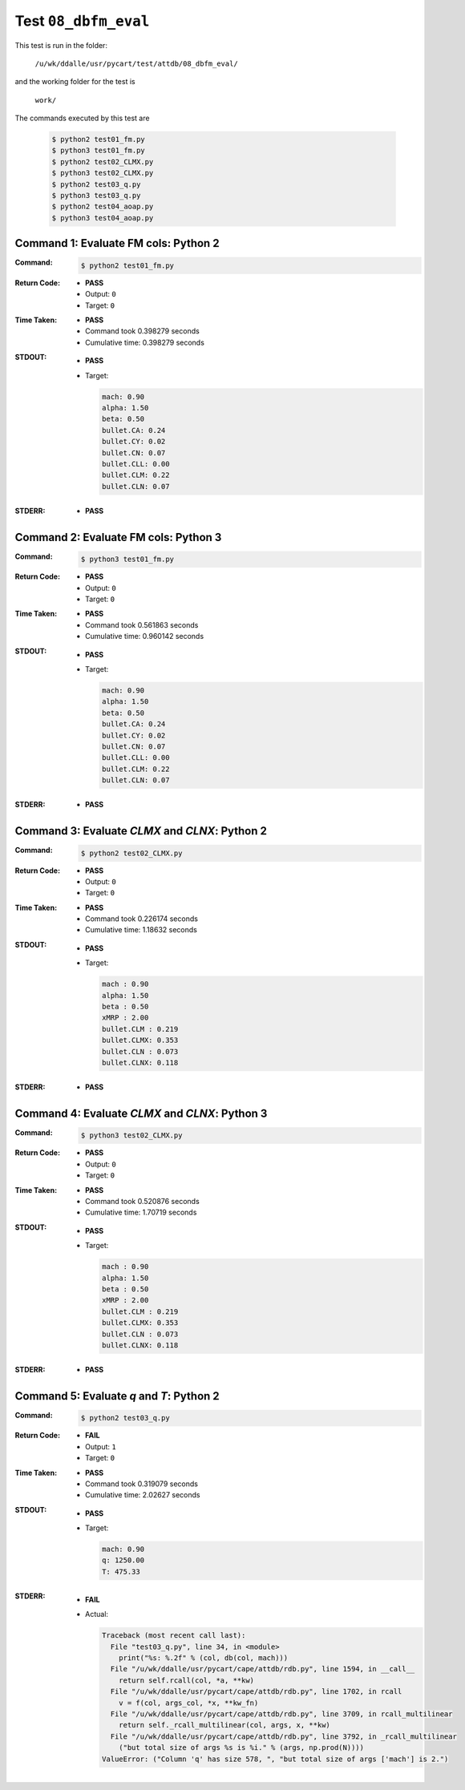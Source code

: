 
.. This documentation written by TestDriver()
   on 2021-03-19 at 09:48 PDT

Test ``08_dbfm_eval``
=======================

This test is run in the folder:

    ``/u/wk/ddalle/usr/pycart/test/attdb/08_dbfm_eval/``

and the working folder for the test is

    ``work/``

The commands executed by this test are

    .. code-block:: console

        $ python2 test01_fm.py
        $ python3 test01_fm.py
        $ python2 test02_CLMX.py
        $ python3 test02_CLMX.py
        $ python2 test03_q.py
        $ python3 test03_q.py
        $ python2 test04_aoap.py
        $ python3 test04_aoap.py

Command 1: Evaluate FM cols: Python 2
--------------------------------------

:Command:
    .. code-block:: console

        $ python2 test01_fm.py

:Return Code:
    * **PASS**
    * Output: ``0``
    * Target: ``0``
:Time Taken:
    * **PASS**
    * Command took 0.398279 seconds
    * Cumulative time: 0.398279 seconds
:STDOUT:
    * **PASS**
    * Target:

      .. code-block:: none

        mach: 0.90
        alpha: 1.50
        beta: 0.50
        bullet.CA: 0.24
        bullet.CY: 0.02
        bullet.CN: 0.07
        bullet.CLL: 0.00
        bullet.CLM: 0.22
        bullet.CLN: 0.07
        

:STDERR:
    * **PASS**

Command 2: Evaluate FM cols: Python 3
--------------------------------------

:Command:
    .. code-block:: console

        $ python3 test01_fm.py

:Return Code:
    * **PASS**
    * Output: ``0``
    * Target: ``0``
:Time Taken:
    * **PASS**
    * Command took 0.561863 seconds
    * Cumulative time: 0.960142 seconds
:STDOUT:
    * **PASS**
    * Target:

      .. code-block:: none

        mach: 0.90
        alpha: 1.50
        beta: 0.50
        bullet.CA: 0.24
        bullet.CY: 0.02
        bullet.CN: 0.07
        bullet.CLL: 0.00
        bullet.CLM: 0.22
        bullet.CLN: 0.07
        

:STDERR:
    * **PASS**

Command 3: Evaluate *CLMX* and *CLNX*: Python 2
------------------------------------------------

:Command:
    .. code-block:: console

        $ python2 test02_CLMX.py

:Return Code:
    * **PASS**
    * Output: ``0``
    * Target: ``0``
:Time Taken:
    * **PASS**
    * Command took 0.226174 seconds
    * Cumulative time: 1.18632 seconds
:STDOUT:
    * **PASS**
    * Target:

      .. code-block:: none

        mach : 0.90
        alpha: 1.50
        beta : 0.50
        xMRP : 2.00
        bullet.CLM : 0.219
        bullet.CLMX: 0.353
        bullet.CLN : 0.073
        bullet.CLNX: 0.118
        

:STDERR:
    * **PASS**

Command 4: Evaluate *CLMX* and *CLNX*: Python 3
------------------------------------------------

:Command:
    .. code-block:: console

        $ python3 test02_CLMX.py

:Return Code:
    * **PASS**
    * Output: ``0``
    * Target: ``0``
:Time Taken:
    * **PASS**
    * Command took 0.520876 seconds
    * Cumulative time: 1.70719 seconds
:STDOUT:
    * **PASS**
    * Target:

      .. code-block:: none

        mach : 0.90
        alpha: 1.50
        beta : 0.50
        xMRP : 2.00
        bullet.CLM : 0.219
        bullet.CLMX: 0.353
        bullet.CLN : 0.073
        bullet.CLNX: 0.118
        

:STDERR:
    * **PASS**

Command 5: Evaluate *q* and *T*: Python 2
------------------------------------------

:Command:
    .. code-block:: console

        $ python2 test03_q.py

:Return Code:
    * **FAIL**
    * Output: ``1``
    * Target: ``0``
:Time Taken:
    * **PASS**
    * Command took 0.319079 seconds
    * Cumulative time: 2.02627 seconds
:STDOUT:
    * **PASS**
    * Target:

      .. code-block:: none

        mach: 0.90
        q: 1250.00
        T: 475.33
        

:STDERR:
    * **FAIL**
    * Actual:

      .. code-block:: pytb

        Traceback (most recent call last):
          File "test03_q.py", line 34, in <module>
            print("%s: %.2f" % (col, db(col, mach)))
          File "/u/wk/ddalle/usr/pycart/cape/attdb/rdb.py", line 1594, in __call__
            return self.rcall(col, *a, **kw)
          File "/u/wk/ddalle/usr/pycart/cape/attdb/rdb.py", line 1702, in rcall
            v = f(col, args_col, *x, **kw_fn)
          File "/u/wk/ddalle/usr/pycart/cape/attdb/rdb.py", line 3709, in rcall_multilinear
            return self._rcall_multilinear(col, args, x, **kw)
          File "/u/wk/ddalle/usr/pycart/cape/attdb/rdb.py", line 3792, in _rcall_multilinear
            ("but total size of args %s is %i." % (args, np.prod(N))))
        ValueError: ("Column 'q' has size 578, ", "but total size of args ['mach'] is 2.")
        


